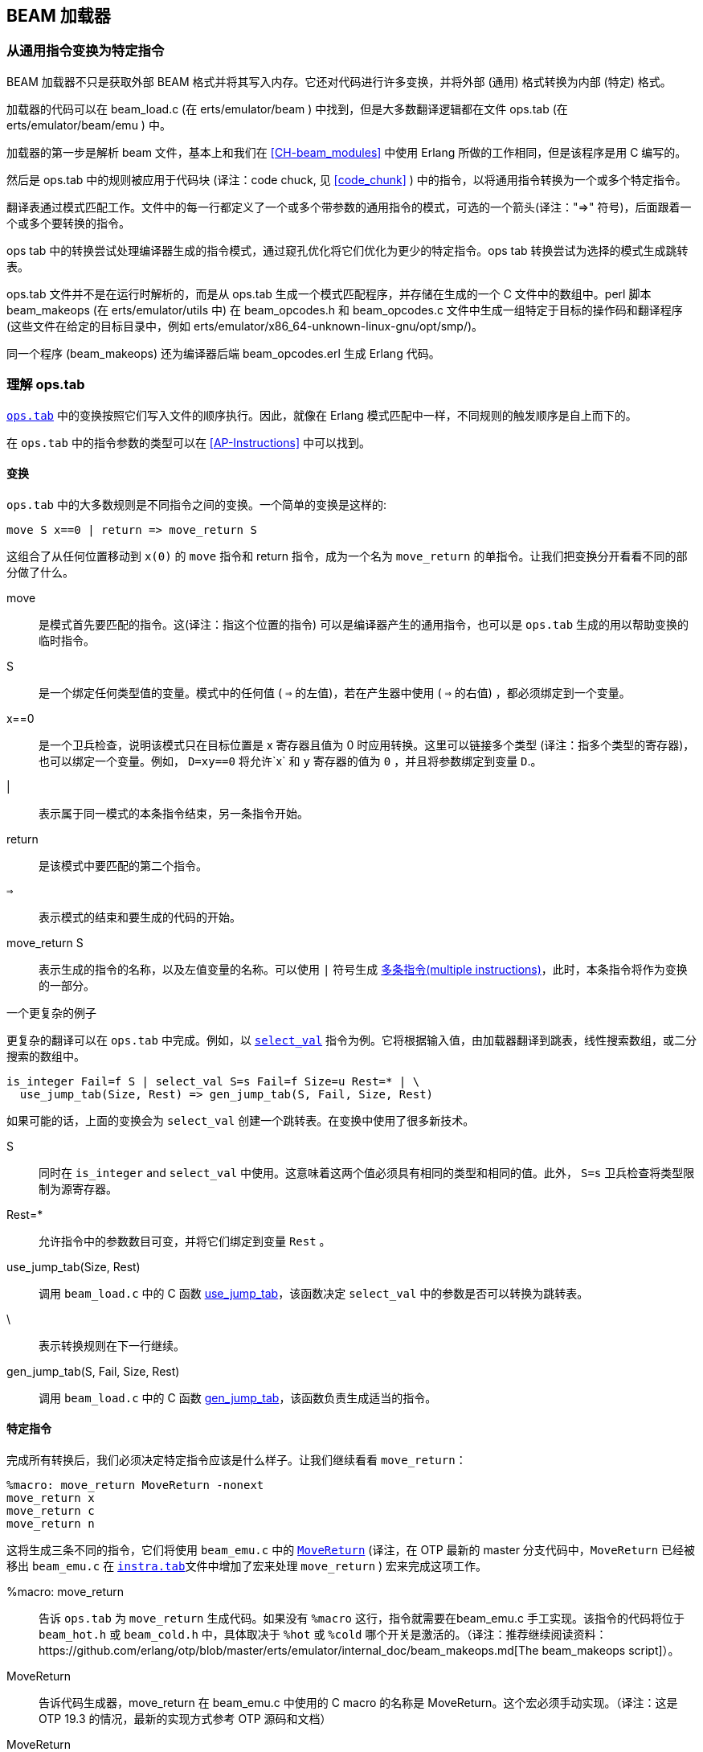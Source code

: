 [[CH-Beam_loader]]
== BEAM 加载器

// Translation to internal format.
//   Rewrites
//
// Linking and Exports

=== 从通用指令变换为特定指令

BEAM 加载器不只是获取外部 BEAM 格式并将其写入内存。它还对代码进行许多变换，并将外部 (通用) 格式转换为内部 (特定) 格式。

加载器的代码可以在 beam_load.c (在 +erts/emulator/beam+ ) 中找到，但是大多数翻译逻辑都在文件 ops.tab (在 +erts/emulator/beam/emu+ ) 中。

加载器的第一步是解析 beam 文件，基本上和我们在 xref:CH-beam_modules[] 中使用 Erlang 所做的工作相同，但是该程序是用 C 编写的。

然后是 ops.tab 中的规则被应用于代码块 (译注：code chuck, 见 xref:code_chunk[] ) 中的指令，以将通用指令转换为一个或多个特定指令。

翻译表通过模式匹配工作。文件中的每一行都定义了一个或多个带参数的通用指令的模式，可选的一个箭头(译注："=>" 符号)，后面跟着一个或多个要转换的指令。

ops tab 中的转换尝试处理编译器生成的指令模式，通过窥孔优化将它们优化为更少的特定指令。ops tab 转换尝试为选择的模式生成跳转表。

ops.tab 文件并不是在运行时解析的，而是从 ops.tab 生成一个模式匹配程序，并存储在生成的一个 C 文件中的数组中。perl 脚本 +beam_makeops+ (在 +erts/emulator/utils+ 中) 在 +beam_opcodes.h+ 和 +beam_opcodes.c+ 文件中生成一组特定于目标的操作码和翻译程序(这些文件在给定的目标目录中，例如  +erts/emulator/x86_64-unknown-linux-gnu/opt/smp/+)。

同一个程序 (beam_makeops) 还为编译器后端 +beam_opcodes.erl+ 生成 Erlang 代码。

=== 理解 ops.tab

https://github.com/erlang/otp/blob/OTP-23.1/erts/emulator/beam/ops.tab[`ops.tab`] 中的变换按照它们写入文件的顺序执行。因此，就像在 Erlang 模式匹配中一样，不同规则的触发顺序是自上而下的。

在 `ops.tab` 中的指令参数的类型可以在 xref:AP-Instructions[] 中可以找到。

==== 变换

`ops.tab` 中的大多数规则是不同指令之间的变换。一个简单的变换是这样的:

....
move S x==0 | return => move_return S
....

这组合了从任何位置移动到 `x(0)` 的 `move` 指令和 return 指令，成为一个名为 `move_return` 的单指令。让我们把变换分开看看不同的部分做了什么。

move:: 是模式首先要匹配的指令。这(译注：指这个位置的指令) 可以是编译器产生的通用指令，也可以是 `ops.tab` 生成的用以帮助变换的临时指令。

S:: 是一个绑定任何类型值的变量。模式中的任何值 ( `=>` 的左值)，若在产生器中使用 ( `=>` 的右值) ，都必须绑定到一个变量。

x==0:: 是一个卫兵检查，说明该模式只在目标位置是 x 寄存器且值为 0 时应用转换。这里可以链接多个类型 (译注：指多个类型的寄存器)，也可以绑定一个变量。例如， `D=xy==0`  将允许`x` 和 `y` 寄存器的值为 `0` ，并且将参数绑定到变量 `D`.。

|:: 表示属于同一模式的本条指令结束，另一条指令开始。

return:: 是该模式中要匹配的第二个指令。

`=>`:: 表示模式的结束和要生成的代码的开始。

move_return S:: 表示生成的指令的名称，以及左值变量的名称。可以使用 `|` 符号生成 https://github.com/erlang/otp/blob/OTP-23.1/erts/emulator/beam/ops.tab#L656[多条指令(multiple instructions)]，此时，本条指令将作为变换的一部分。

[[complex_example]]

一个更复杂的例子

更复杂的翻译可以在 `ops.tab` 中完成。例如，以 https://github.com/erlang/otp/blob/OTP-23.1/erts/emulator/beam/ops.tab#L142-L189[`select_val`] 指令为例。它将根据输入值，由加载器翻译到跳表，线性搜索数组，或二分搜索的数组中。

....
is_integer Fail=f S | select_val S=s Fail=f Size=u Rest=* | \
  use_jump_tab(Size, Rest) => gen_jump_tab(S, Fail, Size, Rest)
....

如果可能的话，上面的变换会为 `select_val` 创建一个跳转表。在变换中使用了很多新技术。

S:: 同时在 `is_integer` and `select_val` 中使用。这意味着这两个值必须具有相同的类型和相同的值。此外， `S=s` 卫兵检查将类型限制为源寄存器。

Rest=*:: 允许指令中的参数数目可变，并将它们绑定到变量 `Rest` 。

use_jump_tab(Size, Rest):: 调用 `beam_load.c` 中的 C 函数 https://github.com/erlang/otp/blob/OTP-23.1/erts/emulator/beam/beam_load.c#L3039[use_jump_tab]，该函数决定 `select_val` 中的参数是否可以转换为跳转表。

\:: 表示转换规则在下一行继续。

gen_jump_tab(S, Fail, Size, Rest):: 调用 `beam_load.c` 中的 C 函数 https://github.com/erlang/otp/blob/OTP-23.1/erts/emulator/beam/beam_load.c#L4039[gen_jump_tab]，该函数负责生成适当的指令。

==== 特定指令

完成所有转换后，我们必须决定特定指令应该是什么样子。让我们继续看看 `move_return`：

....
%macro: move_return MoveReturn -nonext
move_return x
move_return c
move_return n
....

这将生成三条不同的指令，它们将使用 `beam_emu.c` 中的 https://github.com/erlang/otp/blob/OTP-19.3/erts/emulator/beam/beam_emu.c#L636[`MoveReturn`] (译注，在 OTP 最新的 master 分支代码中，`MoveReturn` 已经被移出 `beam_emu.c` 在 https://github.com/erlang/otp/blob/master/erts/emulator/beam/emu/instrs.tab#L697[`instra.tab`]文件中增加了宏来处理 `move_return` ) 宏来完成这项工作。

%macro: move_return:: 告诉  `ops.tab`  为  `move_return` 生成代码。如果没有 `%macro` 这行，指令就需要在beam_emu.c 手工实现。该指令的代码将位于 `beam_hot.h` 或 `beam_cold.h` 中，具体取决于 `%hot` 或 `%cold` 哪个开关是激活的。（译注：推荐继续阅读资料：https://github.com/erlang/otp/blob/master/erts/emulator/internal_doc/beam_makeops.md[The beam_makeops script]）。

MoveReturn:: 告诉代码生成器，move_return 在 beam_emu.c 中使用的 C macro 的名称是 MoveReturn。这个宏必须手动实现。（译注：这是 OTP 19.3 的情况，最新的实现方式参考 OTP 源码和文档）

MoveReturn:: tells the code generator to that the name of the c-macro in beam_emu.c to use
is MoveReturn. This macro has to be implemented manually.



-nonext:: 告诉代码生成器不应该生成下一条指令的分派 ( dispatch )， `MoveReturn` 宏会处理这个问题。

move_return x:: 告诉代码生成器在指令参数为 x 寄存器时生成特定的指令。 `c` 是常数， `n` 是 `NIL`。在这种情况下，当参数是 y 寄存器时不会生成任何指令，因为编译器永远不会生成这样的代码。

生成的 `beam_hot.h` 代码看起来像是这样：

[source, C]
-----------------------------
OpCase(move_return_c):
    {
    MoveReturn(Arg(0));
    }

OpCase(move_return_n):
    {
    MoveReturn(NIL);
    }

OpCase(move_return_x):
    {
    MoveReturn(xb(Arg(0)));
    }
-----------------------------

实现者所要做的就是在 `beam_emu.c` 中定义 `MoveReturn` 宏，这样指令就完成了。

[[macro_arguments]]
.Macro flags

`%macro` 规则可以采用多个不同的标志来修改生成的代码。

下面的例子假设有一个类似这样的特定指令：

....
%macro move_call MoveCall
move_call x f
....

如果没有任何标志的 `%macro` ，将生成以下代码:

without any flags to the `%macro` we the following code will be generated:

[source, C]
BeamInstr* next;
PreFetch(2, next);
MoveCall(Arg(0));
NextPF(2, next);

[NOTE]
https://github.com/erlang/otp/blob/OTP-19.3/erts/emulator/beam/beam_emu.c#L519-L523[PreFetch and NextPF] 宏确保在执行指令之前加载要跳转到的地址。根据 CPU 的缓存体系结构和超级标量属性，这个技巧在所有体系结构上都有不同程度的性能提升。(译注：目前，此特性也已经被移出 beam_emu.c，详细资料和介绍可以参考 https://github.com/erlang/otp/blob/OTP-23.1/erts/emulator/internal_doc/beam_makeops.md#L1263[Code generation directives] )

-nonext:: 不要为此指令产生 dispatch。它用于已知不能继续执行下一个指令的指令，如 return，call，jump。

`%macro move_call MoveCall -nonext`
[source, C]
MoveCall(xb(Arg(0)));

-arg_*:: 包括 * 类型的参数作为 C macro 的参数。默认情况下，C macro 中并不包括所有的参数类型。例如，用于失败标签和本地函数调用的类型 `f` 不包括在内。因此，提供选项 `-arg_f` 将包括它作为 C macro 的参数。

`%macro move_call MoveCall -arg_f`
[source, C]
MoveCall(xb(Arg(0)), Arg(1));

-size:: 将指令的大小作为参数包含到 C macro 中。

`%macro move_call MoveCall -size`
[source, C]
MoveCall(xb(Arg(0)), 2);

-pack:: 如果可能的话，打包任何参数。如果可能的话，将多个寄存器参数放在同一个单词中。由于寄存器参数只能是 0-1024，所以我们只需要 10 位来存储它们，再加上 2 位来做标记。因此，在 32 位系统中，我们可以将 2 个寄存器放在一个机器字中，而在64位系统中，我们可以将 4 个寄存器放在一个机器字中。封装指令可以大大减少单个指令所使用的内存。然而，解包指令也会有一点成本，这就是为什么没有对所有指令启用它的原因。

这个调用的例子不能进行任何打包，因为 `f` 不能打包，而且只存在一个另外的参数。因此，让我们以 https://github.com/erlang/otp/blob/OTP-23.1/erts/emulator/beam/ops.tab#L553[put_list] 指令为例（译注：请同时关注这个文件中 L535-L537 的注释）。

....
%macro:put_list PutList -pack
put_list x x x
....

[source, C]
BeamInstr tmp_packed1;
BeamInstr* next;
PreFetch(1, next);
tmp_packed1 = Arg(0);
PutList(xb(tmp_packed1&BEAM_TIGHT_MASK),
        xb((tmp_packed1>>BEAM_TIGHT_SHIFT)&BEAM_TIGHT_MASK),
        xb((tmp_packed1>>(2*BEAM_TIGHT_SHIFT))));
NextPF(1, next);

这将 3 个参数打包到 1 个机器字中，从而将该指令所需的内存减半。

-fail_action:: 包括一个失败操作作为 C macro 的参数。请注意，https://github.com/erlang/otp/blob/OTP-19.3/erts/emulator/beam/beam_emu.c#L2996-L2998[`ClauseFail()`] 宏假设失败标签在指令的第一个参数中，因此，为了在上面的示例中使用它，我们应该将 `move_call x f` 变换为 `move_call f x`。

`%macro move_call MoveCall -fail_action`
[source, C]
MoveCall(xb(Arg(0)), ClauseFail());

-gen_dest:: 包括一个 https://github.com/erlang/otp/blob/OTP-19.3/erts/emulator/beam/beam_emu.c#L166-L174[store function] 作为 C macro 的参数。

`%macro move_call MoveCall -gen_dest`
[source, C]
MoveCall(xb(Arg(0)), StoreSimpleDest);

-goto:: 用跳到 beam_emu.c 中的 c-label 替换正常的下一个分派

`%macro move_call MoveCall -goto:do_call`
[source, C]
MoveCall(xb(Arg(0)));
goto do_call;

=== 优化

加载器在加载代码时执行许多窥孔优化。其中最重要的是指令组合和指令专门化。

指令组合是将两条或多条较小的指令合并成一条较大的指令。如果已知这些指令大部分时间都是相互跟随的，那么这可能会导致代码的速度大大加快。之所以能够加快速度，是因为不再需要在指令之间执行分派 ( dispatch，译注：参见 xref:SEC-Dispatch_directly_threaded_code[] )，而且 C 编译器在优化指令时可以获得更多信息。何时执行指令组合是一种权衡，必须考虑主仿真器循环增大的大小与执行指令时的增益之间的影响。

指令专门化消除了对指令中的参数进行解码的需要。因此，用已经解码的参数生成的将不是一条 `move_sd` ，而是 `move_xx`， `move_xy` 等指令。这减少了指令的解码成本，但这也是对仿真器代码大小的权衡考量。

==== select_val 优化

编译器生成 `select_val` 指令来对许多函数或 case 子句进行控制流处理。例如：

[source, erlang]
select(1) -> 3;
select(2) -> 3;
select(_) -> error.

编译为：

[source, erlang]
{function, select, 1, 2}.
  {label,1}.
    {line,[{location,"select.erl",5}]}.
    {func_info,{atom,select},{atom,select},1}.
  {label,2}.
    {test,is_integer,{f,4},[{x,0}]}.
    {select_val,{x,0},{f,4},{list,[{integer,2},{f,3},{integer,1},{f,3}]}}.
  {label,3}.
    {move,{integer,3},{x,0}}.
    return.
  {label,4}.
    {move,{atom,error},{x,0}}.
    return.

条件中的值只能是整数或原子。如果值是任何其他类型的，编译器将不会生成 `select_val`  指令。加载器使用两个侦听器来确定在执行 `select_val` 时使用什么类型的算法。

jump_on_val:: 创建一个跳转表并使用该值作为索引。在使用一组相近的整数作为选择值时是非常有效的。如果不是所有的值都存在，则用额外的失败标签槽填充跳转表。

select_val2:: 当只有两个值被选中时，他们不适合跳表时使用。

select_val_lins:: 对已排序的原子或整数进行线性搜索。当需要从少量的原子或整数中选择时使用。

select_val_bins:: 对已排序的原子或整数进行二分搜索。

==== 字面值预哈希

当加载一个字面值并将其用作任何需要字面值 hash 值的 bifs 或指令的参数时，该 hash 值由加载器创建并由指令使用，而不是每次都对字面值进行 hash。

使用这种技术的代码示例有 maps 指令和进程字典 (PD) bifs。

